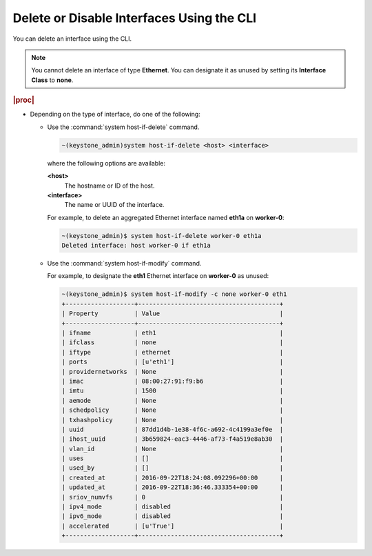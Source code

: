
.. fjq1579522386668
.. _deleting-or-disabling-interfaces-using-the-cli:

==========================================
Delete or Disable Interfaces Using the CLI
==========================================

You can delete an interface using the CLI.

.. note::

   You cannot delete an interface of type **Ethernet**. You can designate it as
   unused by setting its **Interface Class** to **none**.

.. rubric:: |proc|

.. _deleting-or-disabling-interfaces-using-the-cli-steps-fpc-g4h-lkb:

-  Depending on the type of interface, do one of the following:

   *  Use the :command:`system host-if-delete` command.

      .. code-block:: none

         ~(keystone_admin)system host-if-delete <host> <interface>

      where the following options are available:

      **<host>**
        The hostname or ID of the host.

      **<interface>**
        The name or UUID of the interface.

      For example, to delete an aggregated Ethernet interface named **eth1a**
      on **worker-0**:

      .. code-block:: none

         ~(keystone_admin)$ system host-if-delete worker-0 eth1a
         Deleted interface: host worker-0 if eth1a

   *  Use the :command:`system host-if-modify` command.

      For example, to designate the **eth1** Ethernet interface on
      **worker-0** as unused:

      .. code-block:: none

         ~(keystone_admin)$ system host-if-modify -c none worker-0 eth1
         +-------------------+---------------------------------------+
         | Property          | Value                                 |
         +-------------------+---------------------------------------+
         | ifname            | eth1                                  |
         | ifclass           | none                                  |
         | iftype            | ethernet                              |
         | ports             | [u'eth1']                             |
         | providernetworks  | None                                  |
         | imac              | 08:00:27:91:f9:b6                     |
         | imtu              | 1500                                  |
         | aemode            | None                                  |
         | schedpolicy       | None                                  |
         | txhashpolicy      | None                                  |
         | uuid              | 87dd1d4b-1e38-4f6c-a692-4c4199a3ef0e  |
         | ihost_uuid        | 3b659824-eac3-4446-af73-f4a519e8ab30  |
         | vlan_id           | None                                  |
         | uses              | []                                    |
         | used_by           | []                                    |
         | created_at        | 2016-09-22T18:24:08.092296+00:00      |
         | updated_at        | 2016-09-22T18:36:46.333354+00:00      |
         | sriov_numvfs      | 0                                     |
         | ipv4_mode         | disabled                              |
         | ipv6_mode         | disabled                              |
         | accelerated       | [u'True']                             |
         +-------------------+---------------------------------------+
